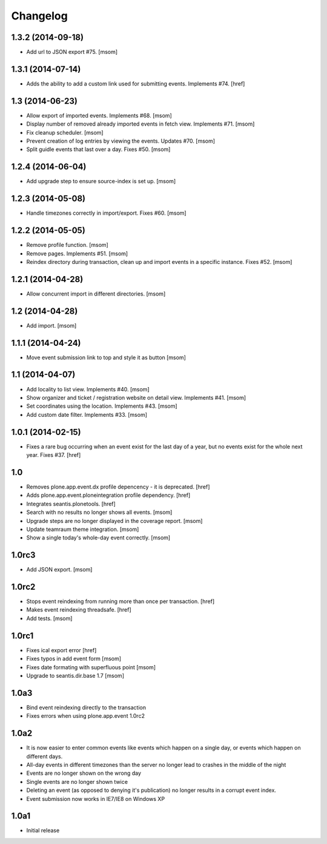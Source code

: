
Changelog
---------

1.3.2 (2014-09-18)
~~~~~~~~~~~~~~~~~~

- Add url to JSON export #75.
  [msom]

1.3.1 (2014-07-14)
~~~~~~~~~~~~~~~~~~

- Adds the ability to add a custom link used for submitting events.
  Implements #74.
  [href]

1.3 (2014-06-23)
~~~~~~~~~~~~~~~~~~

- Allow export of imported events. Implements #68.
  [msom]

- Display number of removed already imported events in fetch view.
  Implements #71.
  [msom]

- Fix cleanup scheduler.
  [msom]

- Prevent creation of log entries by viewing the events. Updates #70.
  [msom]

- Split guidle events that last over a day. Fixes #50.
  [msom]

1.2.4 (2014-06-04)
~~~~~~~~~~~~~~~~~~

- Add upgrade step to ensure source-index is set up.
  [msom]

1.2.3 (2014-05-08)
~~~~~~~~~~~~~~~~~~

- Handle timezones correctly in import/export. Fixes #60.
  [msom]

1.2.2 (2014-05-05)
~~~~~~~~~~~~~~~~~~

- Remove profile function.
  [msom]

- Remove pages. Implements #51.
  [msom]

- Reindex directory during transaction, clean up and import events in a
  specific instance. Fixes #52.
  [msom]

1.2.1 (2014-04-28)
~~~~~~~~~~~~~~~~~~

- Allow concurrent import in different directories.
  [msom]


1.2 (2014-04-28)
~~~~~~~~~~~~~~~~

- Add import.
  [msom]

1.1.1 (2014-04-24)
~~~~~~~~~~~~~~~~~~

- Move event submission link to top and style it as button
  [msom]

1.1 (2014-04-07)
~~~~~~~~~~~~~~~~

- Add locality to list view. Implements #40.
  [msom]

- Show organizer and ticket / registration website on detail view.
  Implements #41.
  [msom]

- Set coordinates using the location. Implements #43.
  [msom]

- Add custom date filter. Implements #33.
  [msom]

1.0.1 (2014-02-15)
~~~~~~~~~~~~~~~~~~

- Fixes a rare bug occurring when an event exist for the last day of a year,
  but no events exist for the whole next year. Fixes #37.
  [href]

1.0
~~~

- Removes plone.app.event.dx profile depencency - it is deprecated.
  [href]

- Adds plone.app.event.ploneintegration profile dependency.
  [href]

- Integrates seantis.plonetools.
  [href]

- Search with no results no longer shows all events.
  [msom]

- Upgrade steps are no longer displayed in the coverage report.
  [msom]

- Update teamraum theme integration.
  [msom]

- Show a single today's whole-day event correctly.
  [msom]

1.0rc3
~~~~~~

- Add JSON export.
  [msom]

1.0rc2
~~~~~~

- Stops event reindexing from running more than once per transaction.
  [href]

- Makes event reindexing threadsafe.
  [href]

- Add tests.
  [msom]

1.0rc1
~~~~~~

- Fixes ical export error
  [href]

- Fixes typos in add event form
  [msom]

- Fixes date formating with superfluous point
  [msom]

- Upgrade to seantis.dir.base 1.7
  [msom]

1.0a3
~~~~~~

- Bind event reindexing directly to the transaction

- Fixes errors when using plone.app.event 1.0rc2

1.0a2
~~~~~~

- It is now easier to enter common events like events which happen on a single
  day, or events which happen on different days.

- All-day events in different timezones than the server no longer lead to
  crashes in the middle of the night

- Events are no longer shown on the wrong day

- Single events are no longer shown twice

- Deleting an event (as opposed to denying it's publication) no longer results
  in a corrupt event index.

- Event submission now works in IE7/IE8 on Windows XP

1.0a1
~~~~~~

- Initial release
